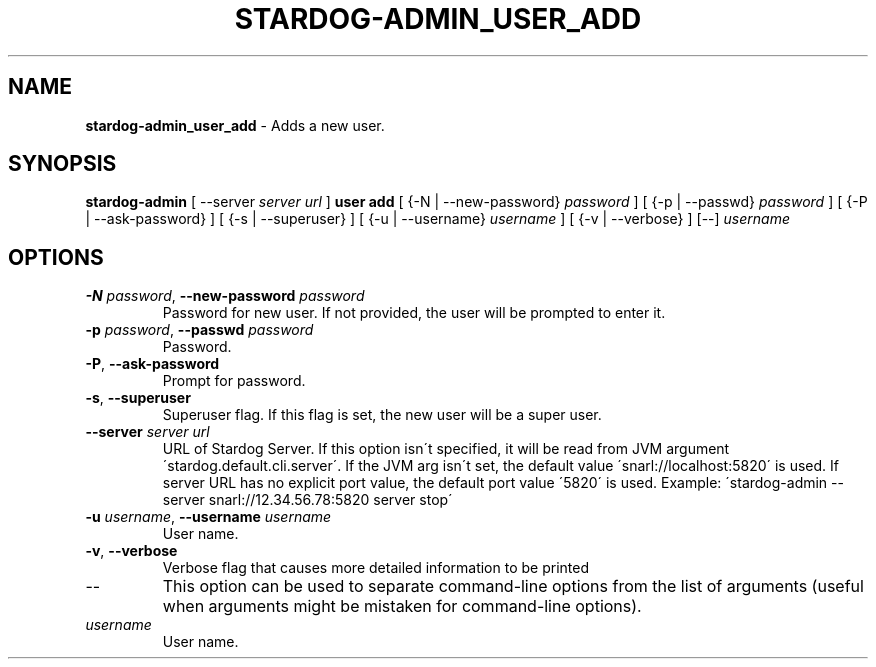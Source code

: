 .\" generated with Ronn/v0.7.3
.\" http://github.com/rtomayko/ronn/tree/0.7.3
.
.TH "STARDOG\-ADMIN_USER_ADD" "8" "October 2015" "Complexible" "stardog-admin"
.
.SH "NAME"
\fBstardog\-admin_user_add\fR \- Adds a new user\.
.
.SH "SYNOPSIS"
\fBstardog\-admin\fR [ \-\-server \fIserver url\fR ] \fBuser\fR \fBadd\fR [ {\-N | \-\-new\-password} \fIpassword\fR ] [ {\-p | \-\-passwd} \fIpassword\fR ] [ {\-P | \-\-ask\-password} ] [ {\-s | \-\-superuser} ] [ {\-u | \-\-username} \fIusername\fR ] [ {\-v | \-\-verbose} ] [\-\-] \fIusername\fR
.
.SH "OPTIONS"
.
.TP
\fB\-N\fR \fIpassword\fR, \fB\-\-new\-password\fR \fIpassword\fR
Password for new user\. If not provided, the user will be prompted to enter it\.
.
.TP
\fB\-p\fR \fIpassword\fR, \fB\-\-passwd\fR \fIpassword\fR
Password\.
.
.TP
\fB\-P\fR, \fB\-\-ask\-password\fR
Prompt for password\.
.
.TP
\fB\-s\fR, \fB\-\-superuser\fR
Superuser flag\. If this flag is set, the new user will be a super user\.
.
.TP
\fB\-\-server\fR \fIserver url\fR
URL of Stardog Server\. If this option isn\'t specified, it will be read from JVM argument \'stardog\.default\.cli\.server\'\. If the JVM arg isn\'t set, the default value \'snarl://localhost:5820\' is used\. If server URL has no explicit port value, the default port value \'5820\' is used\. Example: \'stardog\-admin \-\-server snarl://12\.34\.56\.78:5820 server stop\'
.
.TP
\fB\-u\fR \fIusername\fR, \fB\-\-username\fR \fIusername\fR
User name\.
.
.TP
\fB\-v\fR, \fB\-\-verbose\fR
Verbose flag that causes more detailed information to be printed
.
.TP
\-\-
This option can be used to separate command\-line options from the list of arguments (useful when arguments might be mistaken for command\-line options)\.
.
.TP
\fIusername\fR
User name\.

